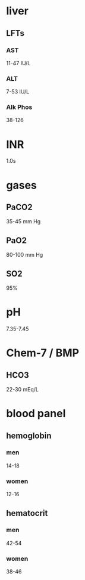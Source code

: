 * liver
** LFTs
*** AST
11-47 IU/L
*** ALT
7-53 IU/L
*** Alk Phos
38-126
* INR
1.0s
* gases
** PaCO2
35-45 mm Hg
** PaO2
80-100 mm Hg
** SO2
95%
* pH
7.35-7.45
* Chem-7 / BMP
** HCO3
22-30 mEq/L
* blood panel
** hemoglobin
*** men
14-18
*** women
12-16
** hematocrit
*** men
42-54
*** women
38-46
